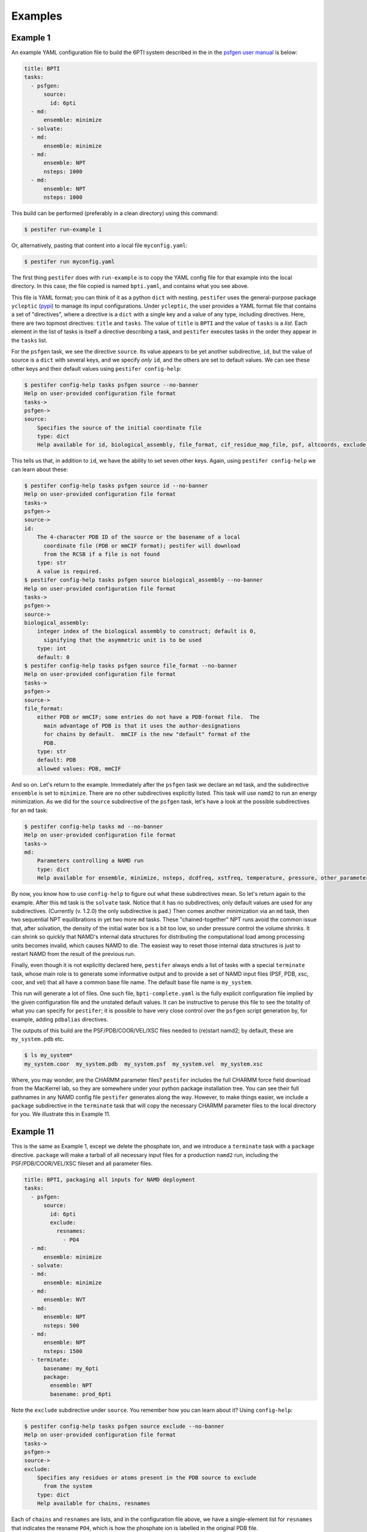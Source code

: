 Examples
========

Example 1
---------

An example YAML configuration file to build the 6PTI system described in the 
in the `psfgen user manual <https://www.ks.uiuc.edu/Research/vmd/plugins/psfgen/ug.pdf>`_ is below:

.. code-block:: yaml

  title: BPTI
  tasks:
    - psfgen:
        source:
          id: 6pti
    - md:
        ensemble: minimize
    - solvate:
    - md:
        ensemble: minimize
    - md:
        ensemble: NPT
        nsteps: 1000
    - md:
        ensemble: NPT
        nsteps: 1000

This build can be performed (preferably in a clean directory) using this command:

.. code-block:: console

   $ pestifer run-example 1

Or, alternatively, pasting that content into a local file ``myconfig.yaml``:

.. code-block:: console

   $ pestifer run myconfig.yaml

The first thing ``pestifer`` does with ``run-example`` is to copy the YAML config file for that example into the local directory.  In this case, the file copied is named ``bpti.yaml``, and contains what you see above.

This file is YAML format; you can think of it as a python ``dict`` with nesting.  ``pestifer`` uses the general-purpose package ``ycleptic`` (`pypi <https://pypi.org/project/pestifer/>`_) to manage its input configurations.  Under ``ycleptic``, the user provides a YAML format file that contains a set of "directives", where a directive is a ``dict`` with a single key and a value of any type, including directives. Here, there are two topmost directives: ``title`` and ``tasks``.  The value of ``title`` is ``BPTI`` and the value of ``tasks`` is a *list*.  Each element in the list of tasks is itself a directive describing a task, and ``pestifer`` executes tasks in the order they appear in the ``tasks`` list.

For the ``psfgen`` task, we see the directive ``source``.  Its value appears to be yet another subdirective, ``id``, but the value of source is a ``dict`` with several keys, and we specify *only* ``id``, and the others are set to default values.  We can see these other keys and their default values using ``pestifer config-help``: 

.. code-block:: console

  $ pestifer config-help tasks psfgen source --no-banner
  Help on user-provided configuration file format
  tasks->
  psfgen->
  source:
      Specifies the source of the initial coordinate file
      type: dict
      Help available for id, biological_assembly, file_format, cif_residue_map_file, psf, altcoords, exclude, sequence

This tells us that, in addition to ``id``, we have the ability to set seven other keys.  Again, using ``pestifer config-help`` we can learn about these:

.. code-block:: console

  $ pestifer config-help tasks psfgen source id --no-banner
  Help on user-provided configuration file format
  tasks->
  psfgen->
  source->
  id:
      The 4-character PDB ID of the source or the basename of a local
        coordinate file (PDB or mmCIF format); pestifer will download
        from the RCSB if a file is not found
      type: str
      A value is required.
  $ pestifer config-help tasks psfgen source biological_assembly --no-banner
  Help on user-provided configuration file format
  tasks->
  psfgen->
  source->
  biological_assembly:
      integer index of the biological assembly to construct; default is 0,
        signifying that the asymmetric unit is to be used
      type: int
      default: 0
  $ pestifer config-help tasks psfgen source file_format --no-banner
  Help on user-provided configuration file format
  tasks->
  psfgen->
  source->
  file_format:
      either PDB or mmCIF; some entries do not have a PDB-format file.  The
        main advantage of PDB is that it uses the author-designations
        for chains by default.  mmCIF is the new "default" format of the
        PDB.
      type: str
      default: PDB
      allowed values: PDB, mmCIF

And so on.  Let's return to the example.  Immediately after the ``psfgen`` task we declare an ``md`` task, and the subdirective ``ensemble`` is set to ``minimize``.  There are no other subdirectives explicitly listed.  This task will use ``namd2`` to run an energy minimization.  As we did for the ``source`` subdirective of the ``psfgen`` task, let's have a look at the possible subdirectives for an ``md`` task:

.. code-block:: console

  $ pestifer config-help tasks md --no-banner
  Help on user-provided configuration file format
  tasks->
  md:
      Parameters controlling a NAMD run
      type: dict
      Help available for ensemble, minimize, nsteps, dcdfreq, xstfreq, temperature, pressure, other_parameters, constraints

By now, you know how to use ``config-help`` to figure out what these subdirectives mean. 
So let's return again to the example.  After this ``md`` task is the ``solvate`` task.  Notice that it has no subdirectives; only default values are used for any subdirectives. (Currently (v. 1.2.0) the only subdirective is ``pad``.) Then comes another minimization via an ``md`` task, then two sequential NPT equilibrations in yet two more ``md`` tasks.  These "chained-together" NPT runs avoid the common issue that, after solvation, the density of the initial water box is a bit too low, so under pressure control the volume shrinks.  It can shrink so quickly that NAMD's internal data structures for distributing the computational load among processing units becomes invalid, which causes NAMD to die.  The easiest way to reset those internal data structures is just to restart NAMD from the result of the previous run.

Finally, even though it is not explicitly declared here, ``pestifer`` always ends a list of tasks with a special ``terminate`` task, whose main role is to generate some informative output and to provide a set of NAMD input files (PSF, PDB, xsc, coor, and vel) that all have a common base file name.  The default base file name is ``my_system``.

This run will generate a lot of files.  One such file, ``bpti-complete.yaml`` is the fully explicit configuration file implied by the given configuration file and the unstated default values.  It can be instructive to peruse this file to see the totality of what you can specify for ``pestifer``; it is possible to have very close control over the ``psfgen`` script generation by, for example, adding ``pdbalias`` directives.

The outputs of this build are the PSF/PDB/COOR/VEL/XSC files needed to (re)start namd2; by default, these are ``my_system.pdb`` etc.

.. code-block:: console

   $ ls my_system*
   my_system.coor  my_system.pdb  my_system.psf  my_system.vel  my_system.xsc

Where, you may wonder, are the CHARMM parameter files?  ``pestifer`` includes the full CHARMM force field download from the MacKerrel lab, so they are somewhere under your python package installation tree.  You can see their full pathnames in any NAMD config file ``pestifer`` generates along the way.  However, to make things easier, we include a ``package`` subdirective in the ``terminate`` task that will copy the necessary CHARMM parameter files to the local directory for you.  We illustrate this in Example 11.

Example 11
----------
This is the same as Example 1, except we delete the phosphate ion, and we introduce a ``terminate`` task with a ``package`` directive.  ``package`` will make a tarball of all necessary input files for a production ``namd2`` run, including the PSF/PDB/COOR/VEL/XSC fileset and all parameter files.

.. code-block:: yaml

  title: BPTI, packaging all inputs for NAMD deployment
  tasks:
    - psfgen:
        source:
          id: 6pti
          exclude:
            resnames:
              - PO4
    - md:
        ensemble: minimize
    - solvate:
    - md:
        ensemble: minimize
    - md:
        ensemble: NVT
    - md:
        ensemble: NPT
        nsteps: 500
    - md:
        ensemble: NPT
        nsteps: 1500
    - terminate:
        basename: my_6pti
        package:
          ensemble: NPT
          basename: prod_6pti

Note the ``exclude`` subdirective under ``source``.  You remember how you can learn about it?  Using ``config-help``: 

.. code-block:: console

  $ pestifer config-help tasks psfgen source exclude --no-banner
  Help on user-provided configuration file format
  tasks->
  psfgen->
  source->
  exclude:
      Specifies any residues or atoms present in the PDB source to exclude
        from the system
      type: dict
      Help available for chains, resnames

Each of ``chains`` and ``resnames`` are lists, and in the configuration file above, we have a single-element list for ``resnames`` that indicates the resname ``PO4``, which is how the phosphate ion is labelled in the original PDB file.

After the build, the name of the tarball generated is ``prod_6pti.tgz`` and its contents are:

.. code-block:: console

   $ tar ztf prod_6pti.tgz
   par_all36m_prot.prm
   par_all36_carb.prm
   par_all36_lipid.prm
   par_all36_carb.prm
   par_all36_na.prm
   par_all36_cgenff.prm
   toppar_all36_carb_glycopeptide.str
   toppar_all36_prot_modify_res.str
   toppar_water_ions.str
   toppar_all36_moreions.str
   01-00-solvate.psf
   02-00-relax-relax.pdb
   02-00-relax-relax.coor
   02-00-relax-relax.xsc
   02-00-relax-relax.vel
   prod_6pti.namd
   $

``prod_6pti.namd`` is the NAMD2 configuration file, set up with some default values.  Carefully consider its contents before you run!


